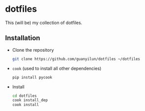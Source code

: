 * dotfiles

This (will be) my collection of dotfiles. 

** Installation
- Clone the repository
  #+BEGIN_SRC bash
    git clone https://github.com/guanyilun/dotfiles ~/dotfiles
  #+END_SRC

- =cook= (used to install all other dependencies)
  #+BEGIN_SRC bash
  pip install pycook
  #+END_SRC

- Install
  #+BEGIN_SRC bash
    cd dotfiles
    cook install_dep
    cook install
  #+END_SRC
